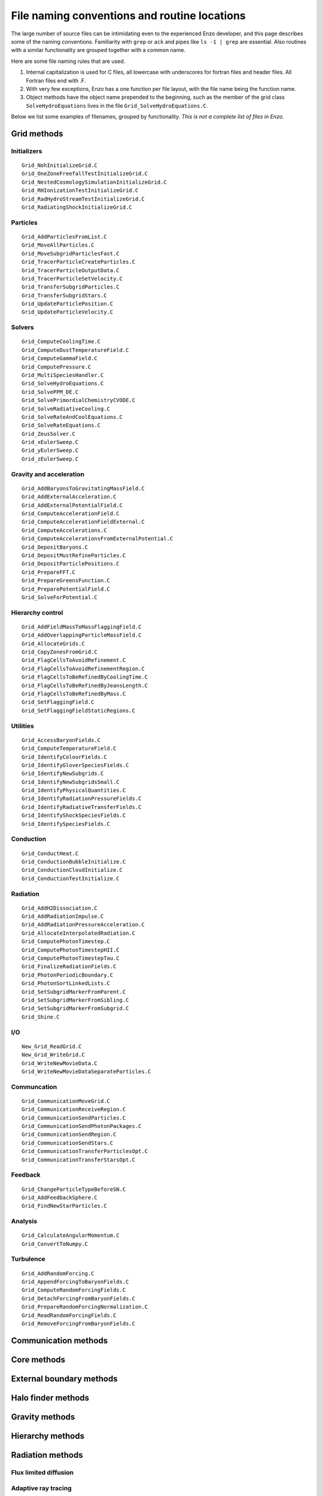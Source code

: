 File naming conventions and routine locations
=============================================

The large number of source files can be intimidating even to the
experienced Enzo developer, and this page describes some of the naming
conventions.  Familiarity with ``grep`` or ``ack`` and pipes like ``ls
-1 | grep`` are essential.  Also routines with a similar functionality
are grouped together with a common name.

Here are some file naming rules that are used.

1. Internal capitalization is used for C files, all lowercase with
   underscores for fortran files and header files. All Fortran files
   end with .F.

2. With very few exceptions, Enzo has a one function per file layout, with the
   file name being the function name. 

3. Object methods have the object name prepended to the beginning,
   such as the member of the grid class ``SolveHydroEquations`` lives
   in the file ``Grid_SolveHydroEquations.C``.

Below we list some examples of filenames, grouped by functionality.
*This is not a complete list of files in Enzo.*

Grid methods
------------

Initializers
^^^^^^^^^^^^
::

	Grid_NohInitializeGrid.C
	Grid_OneZoneFreefallTestInitializeGrid.C
	Grid_NestedCosmologySimulationInitializeGrid.C
	Grid_RHIonizationTestInitializeGrid.C
	Grid_RadHydroStreamTestInitializeGrid.C
	Grid_RadiatingShockInitializeGrid.C


Particles
^^^^^^^^^
::

	Grid_AddParticlesFromList.C
	Grid_MoveAllParticles.C
	Grid_MoveSubgridParticlesFast.C
	Grid_TracerParticleCreateParticles.C
	Grid_TracerParticleOutputData.C
	Grid_TracerParticleSetVelocity.C
	Grid_TransferSubgridParticles.C
	Grid_TransferSubgridStars.C
	Grid_UpdateParticlePosition.C
	Grid_UpdateParticleVelocity.C

Solvers
^^^^^^^
::

	Grid_ComputeCoolingTime.C
	Grid_ComputeDustTemperatureField.C
	Grid_ComputeGammaField.C
	Grid_ComputePressure.C
	Grid_MultiSpeciesHandler.C
	Grid_SolveHydroEquations.C
	Grid_SolvePPM_DE.C
	Grid_SolvePrimordialChemistryCVODE.C
	Grid_SolveRadiativeCooling.C
	Grid_SolveRateAndCoolEquations.C
	Grid_SolveRateEquations.C
	Grid_ZeusSolver.C
	Grid_xEulerSweep.C
	Grid_yEulerSweep.C
	Grid_zEulerSweep.C

Gravity and acceleration
^^^^^^^^^^^^^^^^^^^^^^^^
::

	Grid_AddBaryonsToGravitatingMassField.C
	Grid_AddExternalAcceleration.C
	Grid_AddExternalPotentialField.C
	Grid_ComputeAccelerationField.C
	Grid_ComputeAccelerationFieldExternal.C
	Grid_ComputeAccelerations.C
	Grid_ComputeAccelerationsFromExternalPotential.C
	Grid_DepositBaryons.C
	Grid_DepositMustRefineParticles.C
	Grid_DepositParticlePositions.C
	Grid_PrepareFFT.C
	Grid_PrepareGreensFunction.C
	Grid_PreparePotentialField.C
	Grid_SolveForPotential.C

Hierarchy control
^^^^^^^^^^^^^^^^^
::

	Grid_AddFieldMassToMassFlaggingField.C
	Grid_AddOverlappingParticleMassField.C
	Grid_AllocateGrids.C
	Grid_CopyZonesFromGrid.C
	Grid_FlagCellsToAvoidRefinement.C
	Grid_FlagCellsToAvoidRefinementRegion.C
	Grid_FlagCellsToBeRefinedByCoolingTime.C
	Grid_FlagCellsToBeRefinedByJeansLength.C
	Grid_FlagCellsToBeRefinedByMass.C
	Grid_SetFlaggingField.C
	Grid_SetFlaggingFieldStaticRegions.C

Utilities
^^^^^^^^^
::

	Grid_AccessBaryonFields.C
	Grid_ComputeTemperatureField.C
	Grid_IdentifyColourFields.C
	Grid_IdentifyGloverSpeciesFields.C
	Grid_IdentifyNewSubgrids.C
	Grid_IdentifyNewSubgridsSmall.C
	Grid_IdentifyPhysicalQuantities.C
	Grid_IdentifyRadiationPressureFields.C
	Grid_IdentifyRadiativeTransferFields.C
	Grid_IdentifyShockSpeciesFields.C
	Grid_IdentifySpeciesFields.C

Conduction
^^^^^^^^^^
::

	Grid_ConductHeat.C
	Grid_ConductionBubbleInitialize.C
	Grid_ConductionCloudInitialize.C
	Grid_ConductionTestInitialize.C


Radiation
^^^^^^^^^
::

	Grid_AddH2Dissociation.C
	Grid_AddRadiationImpulse.C
	Grid_AddRadiationPressureAcceleration.C
	Grid_AllocateInterpolatedRadiation.C
	Grid_ComputePhotonTimestep.C
	Grid_ComputePhotonTimestepHII.C
	Grid_ComputePhotonTimestepTau.C
	Grid_FinalizeRadiationFields.C
	Grid_PhotonPeriodicBoundary.C
	Grid_PhotonSortLinkedLists.C
	Grid_SetSubgridMarkerFromParent.C
	Grid_SetSubgridMarkerFromSibling.C
	Grid_SetSubgridMarkerFromSubgrid.C
	Grid_Shine.C

I/O
^^^
::

	New_Grid_ReadGrid.C
	New_Grid_WriteGrid.C
	Grid_WriteNewMovieData.C
	Grid_WriteNewMovieDataSeparateParticles.C


Communcation
^^^^^^^^^^^^
::

	Grid_CommunicationMoveGrid.C
	Grid_CommunicationReceiveRegion.C
	Grid_CommunicationSendParticles.C
	Grid_CommunicationSendPhotonPackages.C
	Grid_CommunicationSendRegion.C
	Grid_CommunicationSendStars.C
	Grid_CommunicationTransferParticlesOpt.C
	Grid_CommunicationTransferStarsOpt.C


Feedback
^^^^^^^^
::

	Grid_ChangeParticleTypeBeforeSN.C
	Grid_AddFeedbackSphere.C
	Grid_FindNewStarParticles.C

Analysis
^^^^^^^^
::

	Grid_CalculateAngularMomentum.C
	Grid_ConvertToNumpy.C

Turbulence
^^^^^^^^^^
::

	Grid_AddRandomForcing.C
	Grid_AppendForcingToBaryonFields.C
	Grid_ComputeRandomForcingFields.C
	Grid_DetachForcingFromBaryonFields.C
	Grid_PrepareRandomForcingNormalization.C
	Grid_ReadRandomForcingFields.C
	Grid_RemoveForcingFromBaryonFields.C


Communication methods
---------------------
::

Core methods
------------
::

External boundary methods
-------------------------
::

Halo finder methods
-------------------
::

Gravity methods
---------------
::

Hierarchy methods
-----------------
::

Radiation methods
-----------------
::

Flux limited diffusion
^^^^^^^^^^^^^^^^^^^^^^
::

Adaptive ray tracing
^^^^^^^^^^^^^^^^^^^^
::

I/O
---
::


Star formation methods
----------------------
::

Utilities
---------
::

Headers
-------
::
